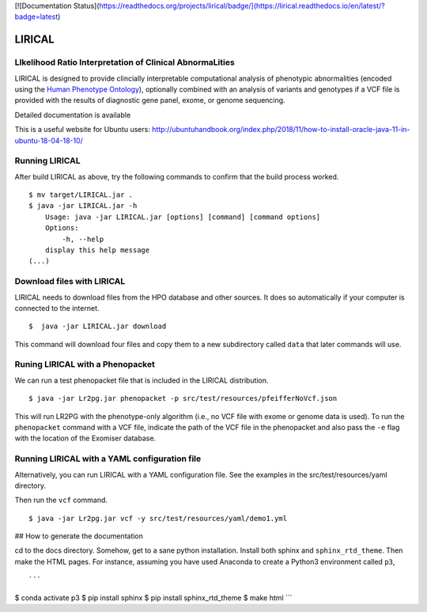 [![Documentation Status](https://readthedocs.org/projects/lirical/badge/](https://lirical.readthedocs.io/en/latest/?badge=latest)


#######
LIRICAL
#######

LIkelihood Ratio Interpretation of Clinical AbnormaLities
~~~~~~~~~~~~~~~~~~~~~~~~~~~~~~~~~~~~~~~~~~~~~~~~~~~~~~~~~
LIRICAL is designed to provide clincially interpretable computational analysis of phenotypic
abnormalities (encoded using the `Human Phenotype Ontology <http://www.human-phenotyope-ontology.org>`_),
optionally combined with an analysis of variants and genotypes if a VCF file is provided with the
results of diagnostic gene panel, exome, or genome sequencing.


Detailed documentation is available



This is a useful website for Ubuntu users: http://ubuntuhandbook.org/index.php/2018/11/how-to-install-oracle-java-11-in-ubuntu-18-04-18-10/


Running LIRICAL
~~~~~~~~~~~~~~~
After build LIRICAL as above, try the following commands to confirm that the build process worked. ::


    $ mv target/LIRICAL.jar .
    $ java -jar LIRICAL.jar -h
        Usage: java -jar LIRICAL.jar [options] [command] [command options]
        Options:
            -h, --help
        display this help message
    (...)


Download files with LIRICAL
~~~~~~~~~~~~~~~~~~~~~~~~~~~

LIRICAL needs to download files from the HPO database and other sources. It does so automatically if
your computer is connected to the internet. ::

    $  java -jar LIRICAL.jar download


This command will download four files and copy them  to a new subdirectory called ``data`` that later commands will use.

Runing LIRICAL with a Phenopacket
~~~~~~~~~~~~~~~~~~~~~~~~~~~~~~~~~

We can run a test phenopacket file that is included in the LIRICAL distribution. ::

    $ java -jar Lr2pg.jar phenopacket -p src/test/resources/pfeifferNoVcf.json


This will run LR2PG with the phenotype-only algorithm (i.e., no VCF file with exome or genome data is used). To run
the ``phenopacket`` command with a VCF file, indicate the path of the VCF file in the phenopacket and also pass the
``-e`` flag with the location of the Exomiser database.

Running LIRICAL with a YAML configuration file
~~~~~~~~~~~~~~~~~~~~~~~~~~~~~~~~~~~~~~~~~~~~~~

Alternatively, you can run LIRICAL with a YAML configuration file. See the examples
in the src/test/resources/yaml directory.

Then run the ``vcf`` command. ::

    $ java -jar Lr2pg.jar vcf -y src/test/resources/yaml/demo1.yml



## How to generate the documentation


cd to the docs directory. Somehow, get to a sane python installation. Install both
sphinx and ``sphinx_rtd_theme``. Then make the HTML pages. For instance, assuming you have used
Anaconda to create a Python3 environment called ``p3``, ::

```
$ conda activate p3
$ pip install sphinx
$ pip install sphinx_rtd_theme
$ make html
```



